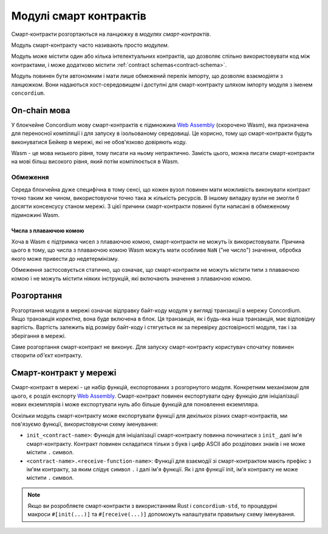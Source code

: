 .. _contract-module:

======================
Модулі смарт контрактів
======================

Смарт-контракти розгортаються на ланцюжку в *модулях смарт-контрактів*. 

.. note::

Модуль смарт-контракту часто називають просто *модулем*. 

Модуль може містити один або кілька інтелектуальних контрактів, що дозволяє спільно використовувати код між контрактами, і може додатково містити :ref:`contract schemas<contract-schema>`.

.. graphviz::
   :align: center
   :caption: A smart contract module containing two smart contracts.

   digraph G {
       subgraph cluster_0 {
           node [fillcolor=white, shape=note]
           label = "Module";
           "Crowdfunding";
           "Escrow";
       }
   }

Модуль повинен бути автономним і мати лише обмежений перелік імпорту, що дозволяє взаємодіяти з ланцюжком. 
Вони надаються хост-середовищем і доступні для смарт-контракту шляхом імпорту модуля з іменем ``concordium``.

.. seealso::

   Check out :ref:`host-functions` for a complete reference.

On-chain мова
=================

У блокчейне Concordium мову смарт-контрактів є підмножина `Web Assembly`_ (скорочено Wasm), яка призначена для переносної компіляції і для запуску в ізольованому середовищі.
Це корисно, тому що смарт-контракти будуть виконуватися Бейкер в мережі, які не обов'язково довіряють коду.

Wasm - це мова низького рівня, тому писати на ньому непрактично. 
Замість цього, можна писати смарт-контракти на мові більш високого рівня, який потім компілюється в Wasm. 

.. _wasm-limitations:

Обмеження
-----------

.. todo::

   Add other limitations, such as start sections...

Середа блокчейна дуже специфічна в тому сенсі, що кожен вузол повинен мати можливість виконувати контракт точно таким же чином, використовуючи точно така ж кількість ресурсів. 
В іншому випадку вузли не змогли б досягти консенсусу станом мережі. З цієї причини смарт-контракти повинні бути написані в обмеженому підмножині Wasm. 

Числа з плаваючою комою
^^^^^^^^^^^^^^^^^^^^^^

Хоча в Wasm є підтримка чисел з плаваючою комою, смарт-контракти не можуть їх використовувати. 
Причина цього в тому, що числа з плаваючою комою Wasm можуть мати особливе ``NaN`` ("не число") значення, обробка якого може привести до недетермінізму.

Обмеження застосовується статично, що означає, що смарт-контракти не можуть містити типи з плаваючою комою і не можуть містити ніяких інструкцій, які включають значення з плаваючою комою. 

Розгортання
==========

Розгортання модуля в мережі означає відправку байт-коду модуля у вигляді транзакції в мережу Concordium. 
Якщо транзакція *коректна*, вона буде включена в блок. Ця транзакція, як і будь-яка інша транзакція, має відповідну вартість. 
Вартість залежить від розміру байт-коду і стягується як за перевірку достовірності модуля, так і за зберігання в мережі.

Саме розгортання смарт-контракт не виконує. Для запуску смарт-контракту користувач спочатку повинен створити *об'єкт* контракту. 

.. seealso::

   See :ref:`contract-instances` for more information.

.. _smart-contracts-on-chain:

.. _smart-contracts-on-the-chain:

.. _contract-on-chain:

.. _contract-on-the-chain:

Смарт-контракт у мережі
===========================

Смарт-контракт в мережі - це набір функцій, експортованих з розгорнутого модуля. 
Конкретним механізмом для цього, є розділ експорту `Web Assembly`_. 
Смарт-контракт повинен експортувати одну функцію для ініціалізації нових екземплярів і може експортувати нуль або більше функцій для поновлення екземпляра.

Оскільки модуль смарт-контракту може експортувати функції для декількох різних смарт-контрактів, ми пов'язуємо функції, використовуючи схему іменування: 

- ``init_<contract-name>``: Функція для ініціалізації смарт-контракту повинна починатися з ``init_`` далі ім'я смарт-контракту. 
  Контракт повинен складатися тільки з букв і цифр ASCII або розділових знаків і не може містити ``.`` символ.

- ``<contract-name>.<receive-function-name>``: Функції для взаємодії зі смарт-контрактом мають префікс з ім'ям контракту, за яким слідує символ ``.`` і далі ім'я функції. 
  Як і для функції init, ім'я контракту не може містити ``.`` символ.

.. note::

   Якщо ви розробляєте смарт-контракти з використанням Rust і ``concordium-std``, то процедурні макроси ``#[init(...)]`` та ``#[receive(...)]`` допоможуть налаштувати правильну схему іменування.

.. _Web Assembly: https://webassembly.org/
